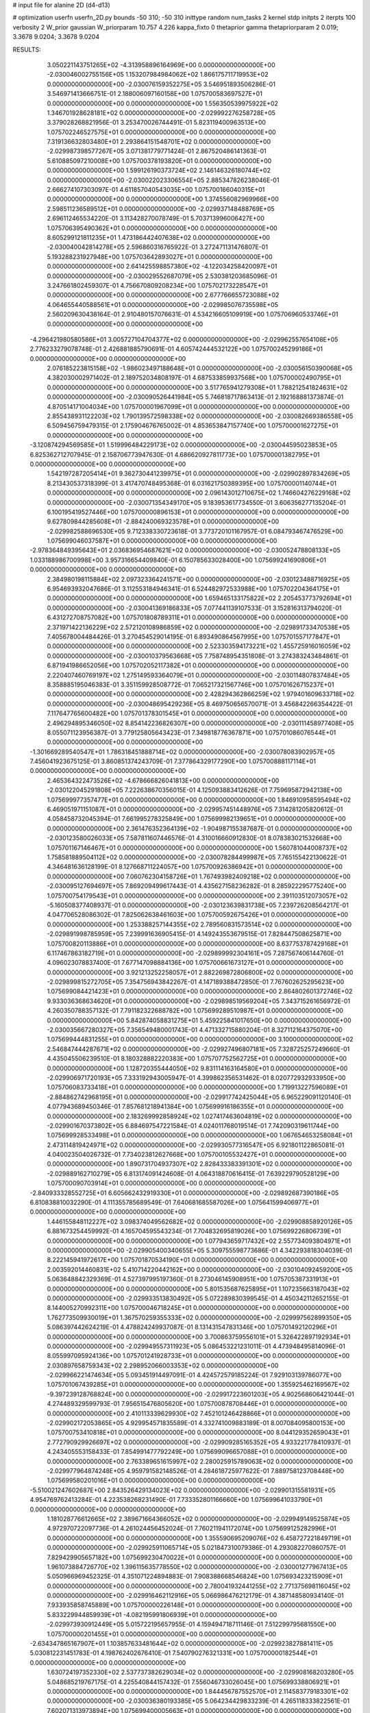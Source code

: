 # input file for alanine 2D (d4-d13)

# optimization
userfn       userfn_2D.py
bounds       -50 310; -50 310
inittype     random
num_tasks    2
kernel       stdp
initpts      2
iterpts      100
verbosity    2
W_prior      gaussian
W_priorparam 10.757 4.226
kappa_fixto  0
thetaprior gamma
thetapriorparam 2 0.019; 3.3678 9.0204; 3.3678 9.0204

RESULTS:
  3.050221143751265E+02 -4.313958896164969E+00  0.000000000000000E+00      -2.030046002755156E+05
  1.153207984984062E+02  1.866175711719953E+02  0.000000000000000E+00      -2.030076159352275E+05       3.546951893506286E-01  3.546971413666751E-01       2.188006097160158E+00  1.075700583697527E+01  0.000000000000000E+00  0.000000000000000E+00
  1.556350539975922E+02  1.346701928628181E+02  0.000000000000000E+00      -2.029992276258728E+05       3.379028268821956E-01  3.253470026744491E-01       5.823119400963513E+00  1.075702246527575E+01  0.000000000000000E+00  0.000000000000000E+00
  7.319136632803480E+01  2.293864151548701E+02  0.000000000000000E+00      -2.029987398577267E+05       3.071381779771424E-01  2.867520486141363E-01       5.610885097210008E+00  1.075700378193820E+01  0.000000000000000E+00  0.000000000000000E+00
  1.599126190373724E+02  2.146146326180744E+02  0.000000000000000E+00      -2.030022023306554E+05       2.885347826238046E-01  2.666274107303097E-01       4.611857040543035E+00  1.075700166040315E+01  0.000000000000000E+00  0.000000000000000E+00
  1.374556082969966E+00  2.598511236589512E+01  0.000000000000000E+00      -2.029937148488769E+05       2.696112465534220E-01  3.113428270078749E-01       5.703713996006427E+00  1.075706395490362E+01  0.000000000000000E+00  0.000000000000000E+00
  8.605299121811235E+01  1.473186442407638E+02  0.000000000000000E+00      -2.030040042814278E+05       2.596860316765922E-01  3.272471131476807E-01       5.193288231927948E+00  1.075703642893027E+01  0.000000000000000E+00  0.000000000000000E+00
  2.641425598857380E+02 -4.122034258420097E+01  0.000000000000000E+00      -2.030029552687079E+05       2.530381203685096E-01  3.247661802459307E-01       4.756670809208234E+00  1.075702173228547E+01  0.000000000000000E+00  0.000000000000000E+00
  2.677766655723088E+02  4.064655440588561E+01  0.000000000000000E+00      -2.029985076735598E+05       2.560209630438164E-01  2.910480157076631E-01       4.534216605109919E+00  1.075706960533746E+01  0.000000000000000E+00  0.000000000000000E+00
 -4.296421980580586E+01  3.005727104704377E+02  0.000000000000000E+00      -2.029962557654108E+05       2.776233279078748E-01  2.426881885790691E-01       4.605742444532122E+00  1.075700245299186E+01  0.000000000000000E+00  0.000000000000000E+00
  2.076185223815158E+02 -1.986023497188648E+01  0.000000000000000E+00      -2.030056150390068E+05       4.382030002971402E-01  2.189752034808197E-01       4.687533859937568E+00  1.075700002490795E+01  0.000000000000000E+00  0.000000000000000E+00
  3.517765941279308E+01  1.788212541824631E+02  0.000000000000000E+00      -2.030090526441984E+05       5.746818717863413E-01  2.192168881373874E-01       4.870514171004034E+00  1.075700001967099E+01  0.000000000000000E+00  0.000000000000000E+00
  2.855438931122203E+02  1.790139572598338E+02  0.000000000000000E+00      -2.030082669386558E+05       6.509456759479315E-01  2.175904676765002E-01       4.853653847157740E+00  1.075700001627275E+01  0.000000000000000E+00  0.000000000000000E+00
 -3.120874294569585E+01  1.519996484229173E+02  0.000000000000000E+00      -2.030044595023853E+05       6.825362712707945E-01  2.158706773947630E-01       4.686620927811773E+00  1.075700001382795E+01  0.000000000000000E+00  0.000000000000000E+00
  1.542197287205414E+01  9.362730441239975E+01  0.000000000000000E+00      -2.029902897834269E+05       8.213430537318399E-01  3.417470748495368E-01       6.031621750389395E+00  1.075700001140744E+01  0.000000000000000E+00  0.000000000000000E+00
  2.096143012710675E+02  1.746604276229168E+02  0.000000000000000E+00      -2.030071354349170E+05       9.183953617734550E-01  3.606356277135204E-01       6.100195419527446E+00  1.075700000896153E+01  0.000000000000000E+00  0.000000000000000E+00
  9.627809844285608E+01 -2.884240069323578E+01  0.000000000000000E+00      -2.029982588696530E+05       9.712338330723618E-01  3.773720101167957E-01       6.084793467476529E+00  1.075699046037587E+01  0.000000000000000E+00  0.000000000000000E+00
 -2.978364849395643E+01  2.036836954687621E+02  0.000000000000000E+00      -2.030052478808133E+05       1.033188986700998E+00  3.957316654409840E-01       6.150785633028400E+00  1.075699241690806E+01  0.000000000000000E+00  0.000000000000000E+00
  2.384980198115884E+02  2.097323364241571E+00  0.000000000000000E+00      -2.030123488716925E+05       6.954693932047686E-01  3.112553184946341E-01       6.524482972533988E+00  1.075702204364175E+01  0.000000000000000E+00  0.000000000000000E+00
  1.659465133175822E+02  2.205453773792694E+01  0.000000000000000E+00      -2.030041369186833E+05       7.077441139107533E-01  3.152816313794020E-01       6.431272708757082E+00  1.075701808789311E+01  0.000000000000000E+00  0.000000000000000E+00
  2.371971422136229E+02  2.572120108986859E+02  0.000000000000000E+00      -2.029891733470538E+05       7.405678004484426E-01  3.270454529014195E-01       6.893490864567995E+00  1.075701557177847E+01  0.000000000000000E+00  0.000000000000000E+00
  2.523303594173221E+02  1.455725916016059E+02  0.000000000000000E+00      -2.030010379563668E+05       7.758748954351808E-01  3.274383243484861E-01       6.871941986652056E+00  1.075702052117382E+01  0.000000000000000E+00  0.000000000000000E+00
  2.220407460769197E+02  1.275149593364079E+01  0.000000000000000E+00      -2.030114807837484E+05       8.358885195046383E-01  3.351159928508772E-01       7.065217321567746E+00  1.075701626715237E+01  0.000000000000000E+00  0.000000000000000E+00
  2.428294362866259E+02  1.979401609633718E+02  0.000000000000000E+00      -2.030048695429236E+05       8.469750656570071E-01  3.456842266354422E-01       7.117647765600482E+00  1.075701378301545E+01  0.000000000000000E+00  0.000000000000000E+00
  2.496294895346050E+02  8.854142236826307E+00  0.000000000000000E+00      -2.030111458977408E+05       8.055071123956387E-01  3.779125805643423E-01       7.349818776367871E+00  1.075701086076544E+01  0.000000000000000E+00  0.000000000000000E+00
 -1.301669289540547E+01  1.786318451888714E+02  0.000000000000000E+00      -2.030078083902957E+05       7.456041923675125E-01  3.860851374243709E-01       7.377864329177290E+00  1.075700888117114E+01  0.000000000000000E+00  0.000000000000000E+00
  2.465364322473526E+02 -4.678666826041813E+00  0.000000000000000E+00      -2.030122045291808E+05       7.222638670356015E-01  4.125093883412626E-01       7.759695872942138E+00  1.075699977357477E+01  0.000000000000000E+00  0.000000000000000E+00
  1.846910958595494E+02  6.469051971151087E+01  0.000000000000000E+00      -2.029957451448976E+05       7.314281205820612E-01  4.058458732045394E-01       7.661995278325849E+00  1.075699982139651E+01  0.000000000000000E+00  0.000000000000000E+00
  2.361476352364139E+02 -1.904987155387687E-01  0.000000000000000E+00      -2.030123580026033E+05       7.587811607446576E-01  4.310016660912830E-01       8.078383021532668E+00  1.075701167146467E+01  0.000000000000000E+00  0.000000000000000E+00
  1.560781044008737E+02  1.758581889504112E+02  0.000000000000000E+00      -2.030078284499987E+05       7.765155422130622E-01  4.346481636128199E-01       8.127668711224057E+00  1.075700926386942E+01  0.000000000000000E+00  0.000000000000000E+00
  7.060762304158726E+01  1.767493982409218E+02  0.000000000000000E+00      -2.030095127694697E+05       7.869209499617443E-01  4.435627158236282E-01       8.285922295775240E+00  1.075700754179543E+01  0.000000000000000E+00  0.000000000000000E+00
  2.391103512073057E+02 -5.160508377408937E-01  0.000000000000000E+00      -2.030123639831738E+05       7.239726208564217E-01  4.047706528086302E-01       7.825062638461603E+00  1.075700592675426E+01  0.000000000000000E+00  0.000000000000000E+00
  1.253388257144355E+02  2.789560831573514E+02  0.000000000000000E+00      -2.029891998785959E+05       7.239991636905415E-01  4.149243553679515E-01       7.828447508625871E+00  1.075700820113886E+01  0.000000000000000E+00  0.000000000000000E+00
  8.637753787429168E+01  6.117467863182719E+01  0.000000000000000E+00      -2.029899992304161E+05       7.287567406144760E-01  4.096023078837400E-01       7.677147098884136E+00  1.075700661673127E+01  0.000000000000000E+00  0.000000000000000E+00
  3.921213252258057E+01  2.882269872806800E+02  0.000000000000000E+00      -2.029899815272705E+05       7.354756943842267E-01  4.147189388472850E-01       7.767602625295623E+00  1.075699084421423E+01  0.000000000000000E+00  0.000000000000000E+00
  2.864802601372746E+02  9.933036368634620E+01  0.000000000000000E+00      -2.029898519569204E+05       7.343715261656972E-01  4.260350788357132E-01       7.791182322688782E+00  1.075699289510987E+01  0.000000000000000E+00  0.000000000000000E+00
  5.842874058831275E+01  5.459225841017650E+00  0.000000000000000E+00      -2.030035667280327E+05       7.356549480001743E-01  4.471332715880204E-01       8.327112164375070E+00  1.075699444831255E+01  0.000000000000000E+00  0.000000000000000E+00
  3.100000000000000E+02  2.546847444287671E+02  0.000000000000000E+00      -2.029927496807181E+05       7.328725257249660E-01  4.435045506239510E-01       8.180328882220383E+00  1.075707752562725E+01  0.000000000000000E+00  0.000000000000000E+00
  1.128720355444050E+02  9.831114163164580E+01  0.000000000000000E+00      -2.029906971720193E+05       7.333192943005947E-01  4.399862356531462E-01       8.020772932933950E+00  1.075706083733418E+01  0.000000000000000E+00  0.000000000000000E+00
  1.719913227596089E+01 -2.884862742968195E+01  0.000000000000000E+00      -2.029917742425044E+05       6.965229091120140E-01  4.077943689450346E-01       7.857681218941384E+00  1.075699916186355E+01  0.000000000000000E+00  0.000000000000000E+00
  2.183269992858924E+02  1.027417463604819E+02  0.000000000000000E+00      -2.029901670373802E+05       6.884697547221584E-01  4.024011768019514E-01       7.742090319611744E+00  1.075699928533498E+01  0.000000000000000E+00  0.000000000000000E+00
  1.067654653258084E+01  2.473114819424971E+02  0.000000000000000E+00      -2.029930577316547E+05       6.921801122865081E-01  4.040023504026732E-01       7.734023812627668E+00  1.075700105532427E+01  0.000000000000000E+00  0.000000000000000E+00
  1.890731704937307E+02  2.828433383391301E+02  0.000000000000000E+00      -2.029889162710279E+05       6.813174091424608E-01  4.064318870616415E-01       7.639229790528129E+00  1.075700090703914E+01  0.000000000000000E+00  0.000000000000000E+00
 -2.840933328552725E+01  6.605662432919330E+01  0.000000000000000E+00      -2.029892687390186E+05       6.810838810032290E-01  4.111355785689549E-01       7.640681685587026E+00  1.075641599406977E+01  0.000000000000000E+00  0.000000000000000E+00
  1.446155848112227E+02  3.098374049562682E+02  0.000000000000000E+00      -2.029908858920126E+05       6.881673254459992E-01  4.165704595543234E-01       7.704832695819026E+00  1.075699226806739E+01  0.000000000000000E+00  0.000000000000000E+00
  1.077943659717432E+02  2.557734093804971E+01  0.000000000000000E+00      -2.029905400340655E+05       5.309755598773686E-01  4.342293818304039E-01       8.222145941972617E+00  1.075701870534190E+01  0.000000000000000E+00  0.000000000000000E+00
  2.003592014460831E+02  5.410714220442162E+00  0.000000000000000E+00      -2.030104092459200E+05       5.063648842329369E-01  4.527397995197360E-01       8.273046145908951E+00  1.075705387331913E+01  0.000000000000000E+00  0.000000000000000E+00
  5.801535687625895E+01  1.107235663187043E+02  0.000000000000000E+00      -2.029933513830492E+05       5.072289830399545E-01  4.450342112652155E-01       8.144005270992311E+00  1.075700046718245E+01  0.000000000000000E+00  0.000000000000000E+00
  1.762773509930019E+01  1.367570259355333E+02  0.000000000000000E+00      -2.029997562899350E+05       5.086397442624219E-01  4.478824249937087E-01       8.131431547831346E+00  1.075701492120296E+01  0.000000000000000E+00  0.000000000000000E+00
  3.700863759556101E+01  5.326422897192934E+01  0.000000000000000E+00      -2.029949557311923E+05       5.086453221231011E-01  4.473948495814096E-01       8.055997095924136E+00  1.075701241928733E+01  0.000000000000000E+00  0.000000000000000E+00
  2.030897658759343E+02  2.298952066003353E+02  0.000000000000000E+00      -2.029966221474634E+05       5.093451914497091E-01  4.424572579185224E-01       7.929103139786077E+00  1.075701067439285E+01  0.000000000000000E+00  0.000000000000000E+00
  1.355925462169567E+02 -9.397239128768824E+00  0.000000000000000E+00      -2.029917223601203E+05       4.902568606421044E-01  4.274489329599793E-01       7.956515476805620E+00  1.075700878708446E+01  0.000000000000000E+00  0.000000000000000E+00
  2.410113339629930E+02  7.452101246428866E+01  0.000000000000000E+00      -2.029902172053865E+05       4.929954571835589E-01  4.332741009883189E-01       8.007084095800153E+00  1.075700753410818E+01  0.000000000000000E+00  0.000000000000000E+00
  8.044129352659043E+01  2.772790929926697E+02  0.000000000000000E+00      -2.029909285165352E+05       4.933221778410937E-01  4.243405553158433E-01       7.854991477792249E+00  1.075699096657088E+01  0.000000000000000E+00  0.000000000000000E+00
  2.763389651615997E+02  2.280025915789063E+02  0.000000000000000E+00      -2.029977964874248E+05       4.959791582148526E-01  4.284618725977622E-01       7.889758123708448E+00  1.075699580201016E+01  0.000000000000000E+00  0.000000000000000E+00
 -5.510021247602687E+00  2.843526429134023E+02  0.000000000000000E+00      -2.029901315581931E+05       4.954769762413284E-01  4.223538268231490E-01       7.733352801166660E+00  1.075699641033790E+01  0.000000000000000E+00  0.000000000000000E+00
  1.181028776612665E+02  2.389671664366052E+02  0.000000000000000E+00      -2.029949149525874E+05       4.972970722097736E-01  4.261024456452024E-01       7.760211941172074E+00  1.075699125282996E+01  0.000000000000000E+00  0.000000000000000E+00
  1.355590695209076E+02  6.458727221849719E+01  0.000000000000000E+00      -2.029925911065714E+05       5.021847310079386E-01  4.293082270860757E-01       7.829429905657182E+00  1.075699230470022E+01  0.000000000000000E+00  0.000000000000000E+00
  1.961073884726770E+02  1.396115635778550E+02  0.000000000000000E+00      -2.030001277967413E+05       5.050966969452325E-01  4.351071224894883E-01       7.908388668546824E+00  1.075693423215909E+01  0.000000000000000E+00  0.000000000000000E+00
  2.780041932441255E+02  2.771375698116045E+02  0.000000000000000E+00      -2.029916462112916E+05       5.066986476212179E-01  4.387148580934140E-01       7.933935858745889E+00  1.075700000226148E+01  0.000000000000000E+00  0.000000000000000E+00
  5.833229944859939E+01 -4.082195991806939E+01  0.000000000000000E+00      -2.029973930912449E+05       5.015722195657955E-01  4.159494718711146E-01       7.512299795681550E+00  1.075700000201455E+01  0.000000000000000E+00  0.000000000000000E+00
 -2.634347865167907E+01  1.103857633481644E+02  0.000000000000000E+00      -2.029923827881411E+05       5.030812231451783E-01  4.198762402676410E-01       7.540790276321331E+00  1.075700000182544E+01  0.000000000000000E+00  0.000000000000000E+00
  1.630724197352330E+02  2.537737382629034E+02  0.000000000000000E+00      -2.029908168203280E+05       5.048685219767175E-01  4.225540844157432E-01       7.556046733026045E+00  1.075699338806921E+01  0.000000000000000E+00  0.000000000000000E+00
  1.844456787552570E+01  2.114583779183301E+02  0.000000000000000E+00      -2.030036380193385E+05       5.064234429833239E-01  4.265118333822561E-01       7.602071313973894E+00  1.075699400005663E+01  0.000000000000000E+00  0.000000000000000E+00
 -4.625791567182593E+01  3.254438326363821E+01  0.000000000000000E+00      -2.029942690353549E+05       5.133964905815663E-01  4.250518103408643E-01       7.642933238069453E+00  1.075699458292075E+01  0.000000000000000E+00  0.000000000000000E+00
  1.661193921209771E+02  9.870103291753438E+01  0.000000000000000E+00      -2.029917804155652E+05       5.156126842330302E-01  4.287243297125608E-01       7.692200346956681E+00  1.075699136681354E+01  0.000000000000000E+00  0.000000000000000E+00
  2.980139762118596E+02  7.349738828719644E+01  0.000000000000000E+00      -2.029893489495582E+05       5.158135421453703E-01  4.340168751547832E-01       7.743173621648404E+00  1.075700978264868E+01  0.000000000000000E+00  0.000000000000000E+00
 -1.970392381460523E+01 -2.900826082893521E+01  0.000000000000000E+00      -2.029958847983471E+05       5.061846758843431E-01  4.399876502767615E-01       7.742901156340034E+00  1.075700976685671E+01  0.000000000000000E+00  0.000000000000000E+00
  2.258114870254461E+02 -5.000000000000000E+01  0.000000000000000E+00      -2.029965147281032E+05       5.054795464594839E-01  4.258900382274208E-01       7.484582079212005E+00  1.075698708754040E+01  0.000000000000000E+00  0.000000000000000E+00
  2.921241665419584E+02  1.373587208874267E+02  0.000000000000000E+00      -2.030001826761792E+05       5.077066166293932E-01  4.259926324434226E-01       7.482359743010837E+00  1.075751218876969E+01  0.000000000000000E+00  0.000000000000000E+00
  4.911339936611865E+01  2.522439804677667E+02  0.000000000000000E+00      -2.029925297947519E+05       5.103234051502165E-01  4.281835061190483E-01       7.517562475273166E+00  1.075707828080491E+01  0.000000000000000E+00  0.000000000000000E+00
 -7.965969677627918E+00 -1.348863090076273E+00  0.000000000000000E+00      -2.029901765742798E+05       4.809112811966699E-01  3.559279875686137E-01       6.789590580864531E+00  1.075707073960136E+01  0.000000000000000E+00  0.000000000000000E+00
  5.948192219669961E+01  8.216995819429495E+01  0.000000000000000E+00      -2.029902132565361E+05       4.821796070132230E-01  3.576620580500403E-01       6.794007202788576E+00  1.075706662626416E+01  0.000000000000000E+00  0.000000000000000E+00
  1.022301398002352E+02  3.036874135494273E+02  0.000000000000000E+00      -2.029934635572647E+05       4.837587499185650E-01  3.582376036809383E-01       6.798248894547775E+00  1.075709637462391E+01  0.000000000000000E+00  0.000000000000000E+00
  1.232102038180612E+02  1.564118118628805E+02  0.000000000000000E+00      -2.030051382706811E+05       4.854723899873931E-01  3.602754651020572E-01       6.821255312908402E+00  1.075700209612016E+01  0.000000000000000E+00  0.000000000000000E+00
  1.923194499338177E+02  1.987984379351483E+02  0.000000000000000E+00      -2.030058956627582E+05       4.865104763612258E-01  3.618980508589194E-01       6.829871411115390E+00  1.075666377940059E+01  0.000000000000000E+00  0.000000000000000E+00
  4.922426765023048E+01  1.496968318195497E+02  0.000000000000000E+00      -2.030047759051859E+05       4.894807175688104E-01  3.630679847557833E-01       6.855186280846993E+00  1.075699984294916E+01  0.000000000000000E+00  0.000000000000000E+00
  6.569541638793783E+01  3.341732340529391E+01  0.000000000000000E+00      -2.029976186856850E+05       4.892519102128441E-01  3.628198640252797E-01       6.824546721787536E+00  1.075699985281103E+01  0.000000000000000E+00  0.000000000000000E+00
  2.500661848583936E+02  1.169032839154855E+02  0.000000000000000E+00      -2.029921848878174E+05       4.911683689624801E-01  3.648445566921956E-01       6.852793764094904E+00  1.075702131310019E+01  0.000000000000000E+00  0.000000000000000E+00
  1.208461936214945E+02  1.239992141530658E+02  0.000000000000000E+00      -2.029963168864697E+05       4.918339511631651E-01  3.631766732338010E-01       6.811036963353621E+00  1.075701987489699E+01  0.000000000000000E+00  0.000000000000000E+00
 -2.143014491601625E+01  2.308736472253605E+02  0.000000000000000E+00      -2.029976885873349E+05       4.932670553988932E-01  3.651026909326344E-01       6.832035896618567E+00  1.075701874718048E+01  0.000000000000000E+00  0.000000000000000E+00
  9.210797003811969E+01  2.503048741149335E+00  0.000000000000000E+00      -2.029967883749795E+05       4.952809438594394E-01  3.622583407418040E-01       6.805433866014835E+00  1.075693946682420E+01  0.000000000000000E+00  0.000000000000000E+00
  2.068606787414324E+02  2.639440735740724E+02  0.000000000000000E+00      -2.029887085389467E+05       4.966846193674128E-01  3.631201632522796E-01       6.811947135015919E+00  1.075700066742252E+01  0.000000000000000E+00  0.000000000000000E+00
  9.575929904756730E+01  2.086996463678538E+02  0.000000000000000E+00      -2.030042018952647E+05       4.975111535628552E-01  3.655698026238970E-01       6.841993756663454E+00  1.075700062431468E+01  0.000000000000000E+00  0.000000000000000E+00
  2.232474255154615E+02  5.261328734033972E+01  0.000000000000000E+00      -2.029979707584101E+05       4.945291439807314E-01  3.624956330368431E-01       6.749939817831212E+00  1.075699382168699E+01  0.000000000000000E+00  0.000000000000000E+00
  2.412309806448713E+02  2.853594692085055E+02  0.000000000000000E+00      -2.029904212250388E+05       4.946994325789142E-01  3.644799448295840E-01       6.763371223314103E+00  1.075700262139388E+01  0.000000000000000E+00  0.000000000000000E+00
  5.355809563773690E+01  2.062263000199420E+02  0.000000000000000E+00      -2.030059475010497E+05       4.977778145276215E-01  3.652851099080528E-01       6.794399871658173E+00  1.075700247946151E+01  0.000000000000000E+00  0.000000000000000E+00
  2.374008469797773E+02  2.237806197460290E+02  0.000000000000000E+00      -2.029976756296588E+05       4.990637821847886E-01  3.657433649154899E-01       6.796099819175184E+00  1.075699929476486E+01  0.000000000000000E+00  0.000000000000000E+00
  1.649094223028456E+02 -2.249982693322999E+01  0.000000000000000E+00      -2.029967103748829E+05       4.895172159245237E-01  3.714302098257615E-01       6.794135418178362E+00  1.075716031560391E+01  0.000000000000000E+00  0.000000000000000E+00
  5.104030734798171E+00  3.073516587344611E+02  0.000000000000000E+00      -2.029907388900832E+05       4.920074539430457E-01  3.697189319135230E-01       6.790730972412793E+00  1.075679417022295E+01  0.000000000000000E+00  0.000000000000000E+00
  2.822030343186516E+01  1.588090003844579E+01  0.000000000000000E+00      -2.030000699007864E+05       4.774841955187994E-01  3.729086835166571E-01       6.735364303852784E+00  1.075680882804553E+01  0.000000000000000E+00  0.000000000000000E+00
  2.977263702917174E+02 -3.409231970001184E+01  0.000000000000000E+00      -2.030047267965327E+05       4.508407023564836E-01  3.685151986496567E-01       6.393344702890018E+00  1.075681818228012E+01  0.000000000000000E+00  0.000000000000000E+00
  2.249543766939419E+02  1.368343753747839E+02  0.000000000000000E+00      -2.029982262646276E+05       4.541614095243013E-01  3.663096875492605E-01       6.374046954273226E+00  1.075707941363070E+01  0.000000000000000E+00  0.000000000000000E+00
  8.650753019589258E+01  1.083134099927116E+02  0.000000000000000E+00      -2.029924516803188E+05       4.562018873439661E-01  3.656148461104576E-01       6.363821801678862E+00  1.075707640254247E+01  0.000000000000000E+00  0.000000000000000E+00
  2.947617614825571E+02  2.076872956179432E+02  0.000000000000000E+00      -2.030044323877689E+05       4.580824953283489E-01  3.661137841984535E-01       6.376429486924302E+00  1.075707132871453E+01  0.000000000000000E+00  0.000000000000000E+00
  6.309392123043139E+00  6.543823826116487E+01  0.000000000000000E+00      -2.029911439187743E+05       4.583887654968385E-01  3.682306179416704E-01       6.396412999667342E+00  1.075706782126446E+01  0.000000000000000E+00  0.000000000000000E+00
  1.877997417779396E+02  1.161227146943745E+02  0.000000000000000E+00      -2.029939013987148E+05       4.580325155396358E-01  3.705570035354261E-01       6.410590196103334E+00  1.075706387747004E+01  0.000000000000000E+00  0.000000000000000E+00
  1.678376556669983E+02  4.609314739822466E+01  0.000000000000000E+00      -2.030003030991992E+05       4.563741853418987E-01  3.652575131736107E-01       6.337123598975791E+00  1.075706124733549E+01  0.000000000000000E+00  0.000000000000000E+00
 -3.908738816375650E+01  9.033492471375466E+01  0.000000000000000E+00      -2.029890602143308E+05       4.563018977309156E-01  3.672284290438265E-01       6.352747919125998E+00  1.075699986354165E+01  0.000000000000000E+00  0.000000000000000E+00
  1.831780885670596E+02  3.100000000000000E+02  0.000000000000000E+00      -2.029933212344122E+05       4.568613549604386E-01  3.694412397323457E-01       6.382526690825525E+00  1.075699986901683E+01  0.000000000000000E+00  0.000000000000000E+00
  1.305464271052816E+02  2.115255340257337E+02  0.000000000000000E+00      -2.030028511236868E+05       4.592200979886930E-01  3.689613998680082E-01       6.385157393629282E+00  1.075693883163563E+01  0.000000000000000E+00  0.000000000000000E+00
  3.061169409994004E+02  2.303075432413910E+02  0.000000000000000E+00      -2.029980898912824E+05       4.603015371305683E-01  3.697161036069980E-01       6.393537909576285E+00  1.075699990413768E+01  0.000000000000000E+00  0.000000000000000E+00